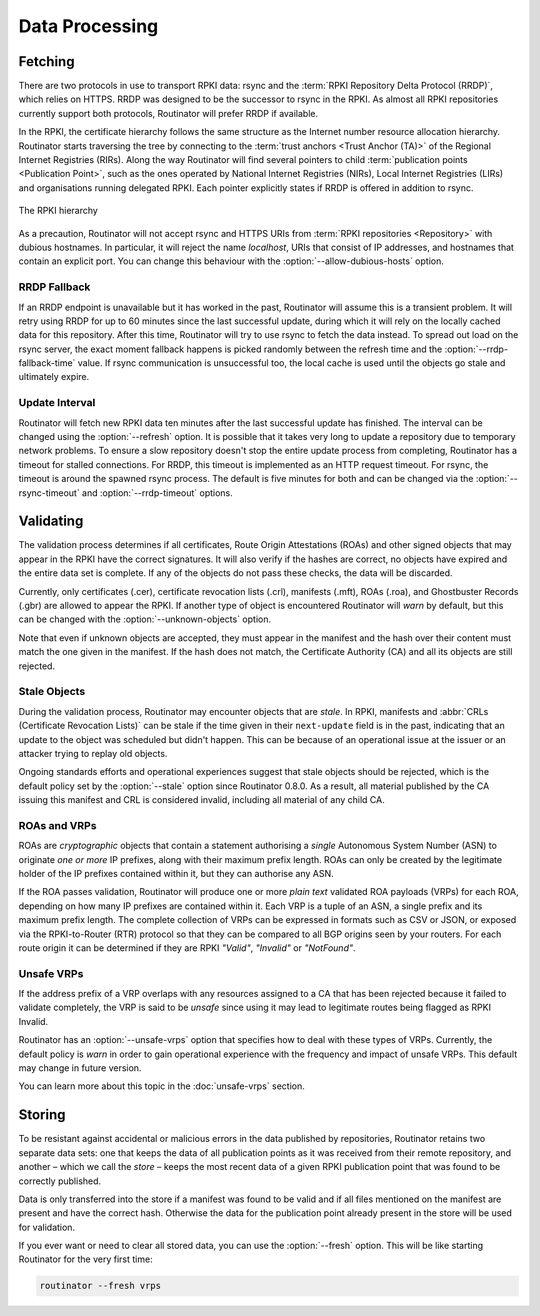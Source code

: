 Data Processing
===============

Fetching
--------

There are two protocols in use to transport RPKI data: rsync and the :term:`RPKI
Repository Delta Protocol (RRDP)`, which relies on HTTPS. RRDP was designed to
be the successor to rsync in the RPKI. As almost all RPKI repositories currently
support both protocols, Routinator will prefer RRDP if available. 

In the RPKI, the certificate hierarchy follows the same structure as the
Internet number resource allocation hierarchy. Routinator starts traversing the
tree by connecting to the :term:`trust anchors <Trust Anchor (TA)>` of the
Regional Internet Registries (RIRs). Along the way Routinator will find several
pointers to child :term:`publication points <Publication Point>`, such as the
ones operated by National Internet Registries (NIRs), Local Internet Registries
(LIRs) and organisations running delegated RPKI. Each pointer explicitly states
if RRDP is offered in addition to rsync.

.. figure:: img/ca-structure.svg
    :align: center
    :width: 100%
    :alt: The RPKI hierarchy

    The RPKI hierarchy

As a precaution, Routinator will not accept rsync and HTTPS URIs from
:term:`RPKI repositories <Repository>` with dubious hostnames. In particular, it
will reject the name *localhost*, URIs that consist of IP addresses, and
hostnames that contain an explicit port. You can change this behaviour with the
:option:`--allow-dubious-hosts` option.

RRDP Fallback
"""""""""""""

If an RRDP endpoint is unavailable but it has worked in the past, Routinator
will assume this is a transient problem. It will retry using RRDP for up to 60
minutes since the last successful update, during which it will rely on the
locally cached data for this repository. After this time, Routinator will try to
use rsync to fetch the data instead. To spread out load on the rsync server, the
exact moment fallback happens is picked randomly between the refresh time and
the :option:`--rrdp-fallback-time` value. If rsync communication is
unsuccessful too, the local cache is used until the objects go stale and
ultimately expire. 

.. versionadded:: 0.9.0

Update Interval
"""""""""""""""

Routinator will fetch new RPKI data ten minutes after the last successful update
has finished. The interval can be changed using the :option:`--refresh` option.
It is possible that it takes very long to update a repository due to
temporary network problems. To ensure a slow repository doesn't stop the entire
update process from completing, Routinator has a timeout for stalled
connections. For RRDP, this timeout is implemented as an HTTP request timeout.
For rsync, the timeout is around the spawned rsync process. The default is five
minutes for both and can be changed via the :option:`--rsync-timeout` and
:option:`--rrdp-timeout` options.

Validating
----------

The validation process determines if all certificates, Route Origin Attestations
(ROAs) and other signed objects that may appear in the RPKI have the correct
signatures. It will also verify if the hashes are correct, no objects have
expired and the entire data set is complete. If any of the objects do not pass
these checks, the data will be discarded.

Currently, only certificates (.cer), certificate revocation lists (.crl),
manifests (.mft), ROAs (.roa), and Ghostbuster Records (.gbr) are allowed to
appear the RPKI. If another type of object is encountered Routinator will *warn*
by default, but this can be changed with the :option:`--unknown-objects` option. 

Note that even if unknown objects are accepted, they must appear in the manifest
and the hash over their content must match the one given in the manifest. If the
hash does not match, the Certificate Authority (CA) and all its objects are
still rejected.

Stale Objects
"""""""""""""

During the validation process, Routinator may encounter objects that are
*stale*. In RPKI, manifests and :abbr:`CRLs (Certificate Revocation Lists)` can
be stale if the time given in their ``next-update`` field is in the past,
indicating that an update to the object was scheduled but didn't happen. This
can be because of an operational issue at the issuer or an attacker trying to
replay old objects. 

Ongoing standards efforts and operational experiences suggest that stale objects
should be rejected, which is the default policy set by the :option:`--stale`
option since Routinator 0.8.0. As a result, all material published by the CA
issuing this manifest and CRL is considered invalid, including all material of
any child CA.

ROAs and VRPs
"""""""""""""

ROAs are *cryptographic* objects that contain a statement authorising a *single*
Autonomous System Number (ASN) to originate *one or more* IP prefixes, along
with their maximum prefix length. ROAs can only be created by the legitimate
holder of the IP prefixes contained within it, but they can authorise any ASN.

If the ROA passes validation, Routinator will produce one or more *plain text*
validated ROA payloads (VRPs) for each ROA, depending on how many IP prefixes
are contained within it. Each VRP is a tuple of an ASN, a single prefix and its
maximum prefix length. The complete collection of VRPs can be expressed in
formats such as CSV or JSON, or exposed via the RPKI-to-Router (RTR) protocol so
that they can be compared to all BGP origins seen by your routers. For each
route origin it can be determined if they are RPKI *"Valid"*, *"Invalid"* or
*"NotFound"*.

Unsafe VRPs
"""""""""""

If the address prefix of a VRP overlaps with any resources assigned to a CA that
has been rejected because it failed to validate completely, the VRP is said to
be *unsafe* since using it may lead to legitimate routes being flagged as RPKI
Invalid.

Routinator has an :option:`--unsafe-vrps` option that specifies how to deal with
these types of VRPs. Currently, the default policy is *warn* in order to gain
operational experience with the frequency and impact of unsafe VRPs. This
default may change in future version.

You can learn more about this topic in the :doc:`unsafe-vrps` section.

Storing
-------

To be resistant against accidental or malicious errors in the data published by
repositories, Routinator retains two separate data sets: one that keeps the data
of all publication points as it was received from their remote repository, and
another – which we call the *store* – keeps the most recent data of a given RPKI
publication point that was found to be correctly published. 

Data is only transferred into the store if a manifest was found to be valid and
if all files mentioned on the manifest are present and have the correct hash.
Otherwise the data for the publication point already present in the store will
be used for validation.

If you ever want or need to clear all stored data, you can use the
:option:`--fresh` option. This will be like starting Routinator for the very
first time:

.. code-block:: text

    routinator --fresh vrps

.. versionadded:: 0.9.0
